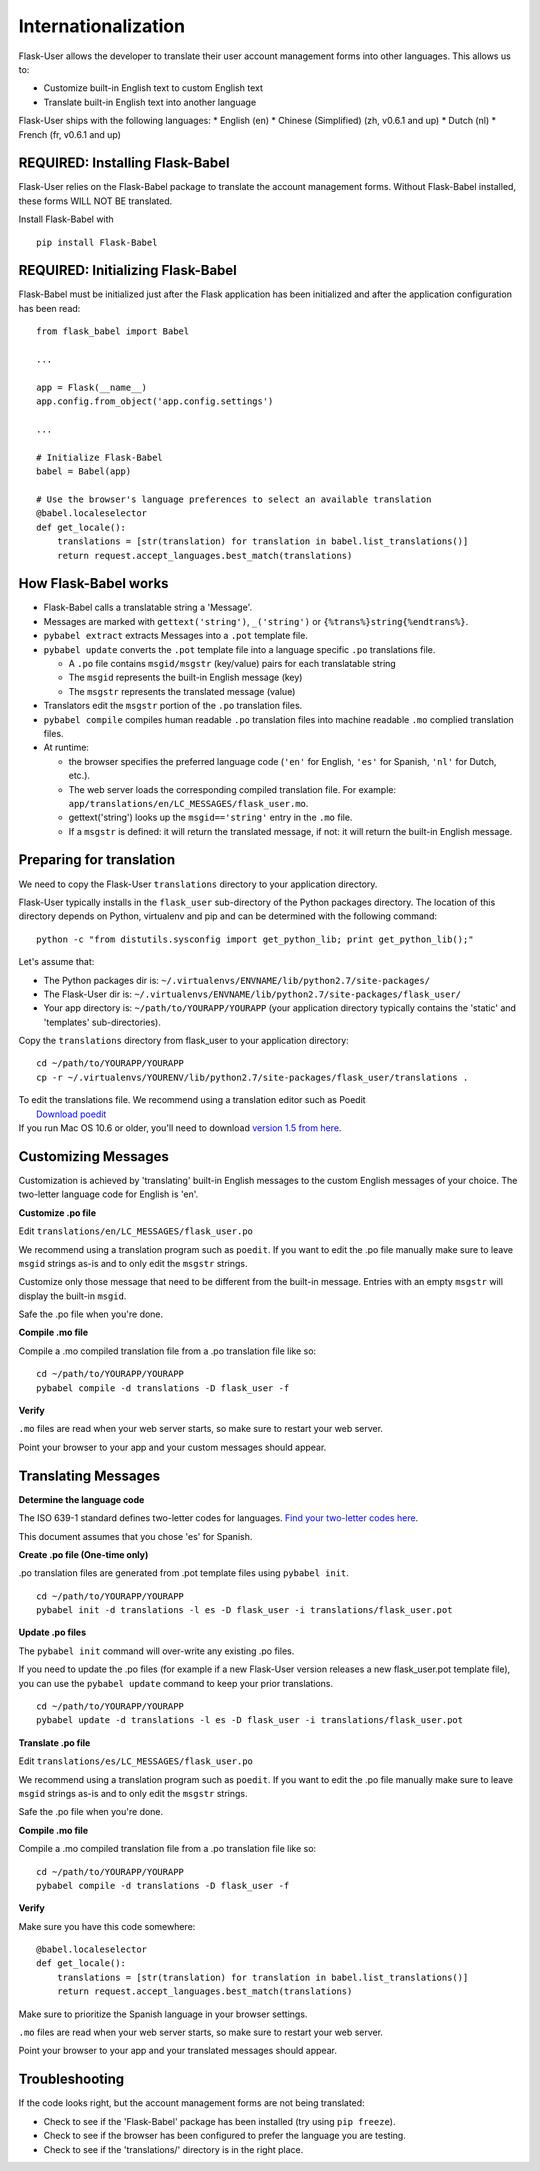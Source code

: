 Internationalization
====================
Flask-User allows the developer to translate their user account management forms
into other languages. This allows us to:

* Customize built-in English text to custom English text
* Translate built-in English text into another language

Flask-User ships with the following languages:
* English (en)
* Chinese (Simplified) (zh, v0.6.1 and up)
* Dutch (nl)
* French (fr, v0.6.1 and up)


REQUIRED: Installing Flask-Babel
--------
Flask-User relies on the Flask-Babel package to translate the account management forms.
Without Flask-Babel installed, these forms WILL NOT BE translated.

Install Flask-Babel with

::

    pip install Flask-Babel


REQUIRED: Initializing Flask-Babel
--------

Flask-Babel must be initialized just after the Flask application has been initialized
and after the application configuration has been read:

::

    from flask_babel import Babel

    ...

    app = Flask(__name__)
    app.config.from_object('app.config.settings')

    ...

    # Initialize Flask-Babel
    babel = Babel(app)

    # Use the browser's language preferences to select an available translation
    @babel.localeselector
    def get_locale():
        translations = [str(translation) for translation in babel.list_translations()]
        return request.accept_languages.best_match(translations)


How Flask-Babel works
---------------------
* Flask-Babel calls a translatable string a 'Message'.
* Messages are marked with ``gettext('string')``, ``_('string')``  or ``{%trans%}string{%endtrans%}``.
* ``pybabel extract`` extracts Messages into a ``.pot`` template file.
* ``pybabel update`` converts the ``.pot`` template file into a language specific
  ``.po`` translations file.

  * A ``.po`` file contains ``msgid/msgstr`` (key/value) pairs for each translatable string
  * The ``msgid`` represents the built-in English message (key)
  * The ``msgstr`` represents the translated message (value)

* Translators edit the ``msgstr`` portion of the ``.po`` translation files.
* ``pybabel compile`` compiles human readable ``.po`` translation files
  into machine readable ``.mo`` complied translation files.
* At runtime:

  * the browser specifies the preferred language code (``'en'`` for English, ``'es'`` for Spanish,
    ``'nl'`` for Dutch, etc.).
  * The web server loads the corresponding compiled translation file.
    For example: ``app/translations/en/LC_MESSAGES/flask_user.mo``.
  * gettext('string') looks up the ``msgid=='string'`` entry in the ``.mo`` file.
  * If a ``msgstr`` is defined: it will return the translated message, if not: it will return
    the built-in English message.


Preparing for translation
-------------------------
We need to copy the Flask-User ``translations`` directory to your application directory.

Flask-User typically installs in the ``flask_user`` sub-directory of the Python packages directory.
The location of this directory depends on Python, virtualenv and pip
and can be determined with the following command::

    python -c "from distutils.sysconfig import get_python_lib; print get_python_lib();"

Let's assume that:

* The Python packages dir is: ``~/.virtualenvs/ENVNAME/lib/python2.7/site-packages/``
* The Flask-User dir is: ``~/.virtualenvs/ENVNAME/lib/python2.7/site-packages/flask_user/``
* Your app directory is: ``~/path/to/YOURAPP/YOURAPP``
  (your application directory typically contains the 'static' and 'templates' sub-directories).

Copy the ``translations`` directory from flask_user to your application directory::

    cd ~/path/to/YOURAPP/YOURAPP
    cp -r ~/.virtualenvs/YOURENV/lib/python2.7/site-packages/flask_user/translations .

| To edit the translations file. We recommend using a translation editor such as Poedit
|       `Download poedit <http://www.poedit.net/download.php>`_
| If you run Mac OS 10.6 or older, you'll need to download
  `version 1.5 from here <http://sourceforge.net/projects/poedit/files/poedit/1.5/>`_.

Customizing Messages
--------------------
Customization is achieved by 'translating' built-in English messages to
the custom English messages of your choice.
The two-letter language code for English is 'en'.

**Customize .po file**

Edit ``translations/en/LC_MESSAGES/flask_user.po``

We recommend using a translation program such as ``poedit``. If you want to edit
the .po file manually make sure to leave ``msgid`` strings as-is and to
only edit the ``msgstr`` strings.

Customize only those message that need to be different from the built-in message.
Entries with an empty ``msgstr`` will display the built-in ``msgid``.

Safe the .po file when you're done.

**Compile .mo file**

Compile a .mo compiled translation file from a .po translation file like so::

    cd ~/path/to/YOURAPP/YOURAPP
    pybabel compile -d translations -D flask_user -f

**Verify**

``.mo`` files are read when your web server starts, so make sure to restart your web server.

Point your browser to your app and your custom messages should appear.

Translating Messages
--------------------

**Determine the language code**

The ISO 639-1 standard defines two-letter codes for languages.
`Find your two-letter codes here <http://en.wikipedia.org/wiki/List_of_ISO_639-1_codes>`_.

This document assumes that you chose 'es' for Spanish.

**Create .po file (One-time only)**

.po translation files are generated from .pot template files using ``pybabel init``.

::

    cd ~/path/to/YOURAPP/YOURAPP
    pybabel init -d translations -l es -D flask_user -i translations/flask_user.pot

**Update .po files**

The ``pybabel init`` command will over-write any existing .po files.

If you need to update the .po files (for example if a new Flask-User version
releases a new flask_user.pot template file), you can use the ``pybabel update``
command to keep your prior translations.

::

    cd ~/path/to/YOURAPP/YOURAPP
    pybabel update -d translations -l es -D flask_user -i translations/flask_user.pot

**Translate .po file**

Edit ``translations/es/LC_MESSAGES/flask_user.po``

We recommend using a translation program such as ``poedit``. If you want to edit
the .po file manually make sure to leave ``msgid`` strings as-is and to
only edit the ``msgstr`` strings.

Safe the .po file when you're done.

**Compile .mo file**

Compile a .mo compiled translation file from a .po translation file like so::

    cd ~/path/to/YOURAPP/YOURAPP
    pybabel compile -d translations -D flask_user -f

**Verify**

Make sure you have this code somewhere::

    @babel.localeselector
    def get_locale():
        translations = [str(translation) for translation in babel.list_translations()]
        return request.accept_languages.best_match(translations)

Make sure to prioritize the Spanish language in your browser settings.

``.mo`` files are read when your web server starts, so make sure to restart your web server.

Point your browser to your app and your translated messages should appear.


Troubleshooting
--------
If the code looks right, but the account management forms are not being translated:

* Check to see if the 'Flask-Babel' package has been installed (try using ``pip freeze``).
* Check to see if the browser has been configured to prefer the language you are testing.
* Check to see if the 'translations/' directory is in the right place.
